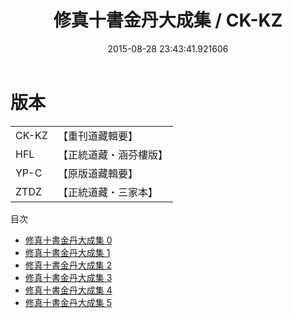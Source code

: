 #+TITLE: 修真十書金丹大成集 / CK-KZ

#+DATE: 2015-08-28 23:43:41.921606
* 版本
 |     CK-KZ|【重刊道藏輯要】|
 |       HFL|【正統道藏・涵芬樓版】|
 |      YP-C|【原版道藏輯要】|
 |      ZTDZ|【正統道藏・三家本】|
目次
 - [[file:KR5a0265_000.txt][修真十書金丹大成集 0]]
 - [[file:KR5a0265_001.txt][修真十書金丹大成集 1]]
 - [[file:KR5a0265_002.txt][修真十書金丹大成集 2]]
 - [[file:KR5a0265_003.txt][修真十書金丹大成集 3]]
 - [[file:KR5a0265_004.txt][修真十書金丹大成集 4]]
 - [[file:KR5a0265_005.txt][修真十書金丹大成集 5]]
